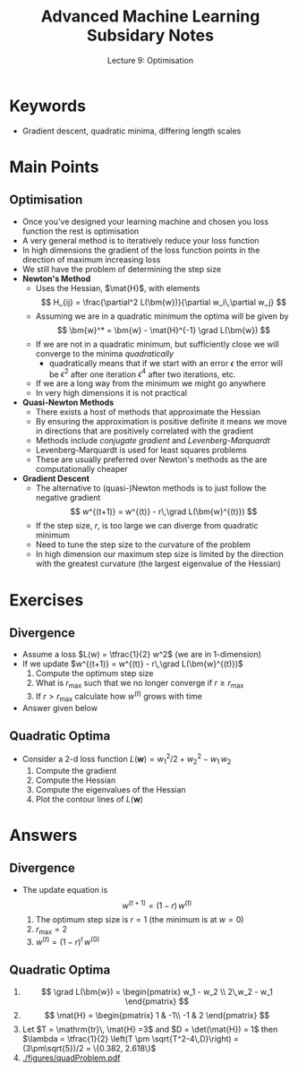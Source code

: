 #+TITLE: Advanced Machine Learning Subsidary Notes
#+SUBTITLE: Lecture 9: Optimisation

* Keywords
  * Gradient descent, quadratic minima, differing length scales

* Main Points

** Optimisation
   * Once you've designed your learning machine and chosen you loss
     function the rest is optimisation
   * A very general method is to iteratively reduce your loss function
   * In high dimensions the gradient of the loss function points in
     the direction of maximum increasing loss
   * We still have the problem of determining the step size
   * *Newton's Method*
     * Uses the Hessian, $\mat{H}$, with elements
       $$ H_{ij} = \frac{\partial^2 L(\bm{w})}{\partial w_i\,\partial w_j} $$
     * Assuming we are in a quadratic minimum the optima will be given by
       $$ \bm{w}^* = \bm{w} - \mat{H}^{-1} \grad L(\bm{w}) $$
     * If we are not in a quadratic minimum, but sufficiently close we
       will converge to the minima /quadratically/
       - quadratically means that if we start with an error $\epsilon$
         the error will be $\epsilon^2$ after one iteration
         $\epsilon^4$ after two iterations, etc.
     * If we are a long way from the minimum we might go anywhere
     * In very high dimensions it is not practical
   * *Quasi-Newton Methods*
     * There exists a host of methods that approximate the Hessian
     * By ensuring the approximation is positive definite it means we
       move in directions that are positively correlated with the gradient
     * Methods include /conjugate gradient/ and /Levenberg-Marquardt/
     * Levenberg-Marquardt is used for least squares problems
     * These are usually preferred over Newton's methods as the are
       computationally cheaper
   * *Gradient Descent*
     * The alternative to (quasi-)Newton methods is to just follow the
       negative gradient 
       $$ w^{(t+1)} = w^{(t)} - r\,\grad L(\bm{w}^{(t)}) $$
     * If the step size, $r$, is too large we can diverge from quadratic minimum
     * Need to tune the step size to the curvature of the problem
     * In high dimension our maximum step size is limited by the
       direction with the greatest curvature (the largest eigenvalue
       of the Hessian)

* Exercises

** Divergence
   * Assume a loss $L(w) = \tfrac{1}{2} w^2$ (we are in 1-dimension)
   * If we update $w^{(t+1)} = w^{(t)} - r\,\grad L(\bm{w}^{(t)})$
     1. Compute the optimum step size
     2. What is $r_{\max}$ such that we no longer converge if $r\geq r_{\max}$
     3. If $r>r_{\max}$ calculate how $w^{(t)}$ grows with time
   * Answer given below

** Quadratic Optima
   * Consider a 2-d loss function $L(\bm{w}) = w_1^2/2 + w_2^2 -w_1\,w_2$
     1. Compute the gradient
     2. Compute the Hessian
     3. Compute the eigenvalues of the Hessian
     4. Plot the contour lines of $L(\bm{w})$

* Answers

** Divergence
   * The update equation is 
     $$ w^{(t+1)} = (1-r) \, w^{(t)} $$
     1. The optimum step size is $r=1$ (the minimum is at $w=0$)
     2. $r_{\max}=2$
     3. $w^{(t)} = (1-r)^t \, w^{(0)}$ 

** Quadratic Optima
   1. $$ \grad L(\bm{w}) = \begin{pmatrix} w_1 - w_2 \\ 2\,w_2 - w_1 \end{pmatrix} $$
   2. $$ \mat{H} = \begin{pmatrix} 1 & -1\\ -1 & 2 \end{pmatrix} $$
   3. Let $T = \mathrm{tr}\, \mat{H} =3$ and $D = \det(\mat{H}) = 1$ then
      $\lambda = \tfrac{1}{2} \left(T \pm \sqrt{T^2-4\,D}\right) =
      (3\pm\sqrt{5})/2 = \{0.382, 2.618\}$
   4. [[./figures/quadProblem.pdf]]

* COMMENT [[file:optimisation.pdf][PDF]] [[file:pdf/optimisation_prn.pdf][print]]
* COMMENT [[file:svd-subsidiary.org][Previous]] [[file:sgd-subsidiary.org][Next]]

* Options                                                  :ARCHIVE:noexport:
#+BEGIN_OPTIONS
#+OPTIONS: toc:nil
#+LATEX_HEADER: \usepackage[a4paper,margin=20mm]{geometry}
#+LATEX_HEADER: \usepackage{amsmath}
#+LATEX_HEADER: \usepackage{amsfonts}
#+LATEX_HEADER: \usepackage{stmaryrd}
#+LATEX_HEADER: \usepackage{bm}
#+LaTeX_HEADER: \usepackage{minted}
#+LaTeX_HEADER: \usemintedstyle{emacs}
#+LaTeX_HEADER: \usepackage[T1]{fontenc}
#+LaTeX_HEADER: \usepackage[scaled]{beraserif}
#+LaTeX_HEADER: \usepackage[scaled]{berasans}
#+LaTeX_HEADER: \usepackage[scaled]{beramono}
#+LATEX_HEADER: \newcommand{\tr}{\textsf{T}}
#+LATEX_HEADER: \newcommand{\grad}{\bm{\nabla}}
#+LATEX_HEADER: \newcommand{\av}[2][]{\mathbb{E}_{#1\!}\left[ #2 \right]}
#+LATEX_HEADER: \newcommand{\Prob}[2][]{\mathbb{P}_{#1\!}\left[ #2 \right]}
#+LATEX_HEADER: \newcommand{\logg}[1]{\log\!\left( #1 \right)}
#+LATEX_HEADER: \newcommand{\pred}[1]{\left\llbracket { \small #1} \right\rrbracket}
#+LATEX_HEADER: \newcommand{\e}[1]{{\rm e}^{#1}}
#+LATEX_HEADER: \newcommand{\dd}{\mathrm{d}}
#+LATEX_HEADER: \DeclareMathAlphabet{\mat}{OT1}{cmss}{bx}{n}
#+LATEX_HEADER: \newcommand{\normal}[2]{\mathcal{N}\!\left(#1 \big| #2 \right)}
#+LATEX_HEADER: \newcounter{eqCounter}
#+LATEX_HEADER: \setcounter{eqCounter}{0}
#+LATEX_HEADER: \newcommand{\explanation}{\setcounter{eqCounter}{0}\renewcommand{\labelenumi}{(\arabic{enumi})}}
#+LATEX_HEADER: \newcommand{\eq}[1][=]{\stepcounter{eqCounter}\stackrel{\text{\tiny(\arabic{eqCounter})}}{#1}}
#+LATEX_HEADER: \newcommand{\argmax}{\mathop{\mathrm{argmax}}}
#+LATEX_HEADER: \newcommand{\Dist}[2][Binom]{\mathrm{#1}\left( \strut {#2} \right)}
#+END_OPTIONS

